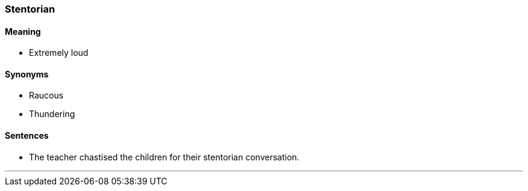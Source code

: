 === Stentorian

==== Meaning

* Extremely loud

==== Synonyms

* Raucous
* Thundering

==== Sentences

* The teacher chastised the children for their [.underline]#stentorian# conversation.

'''

